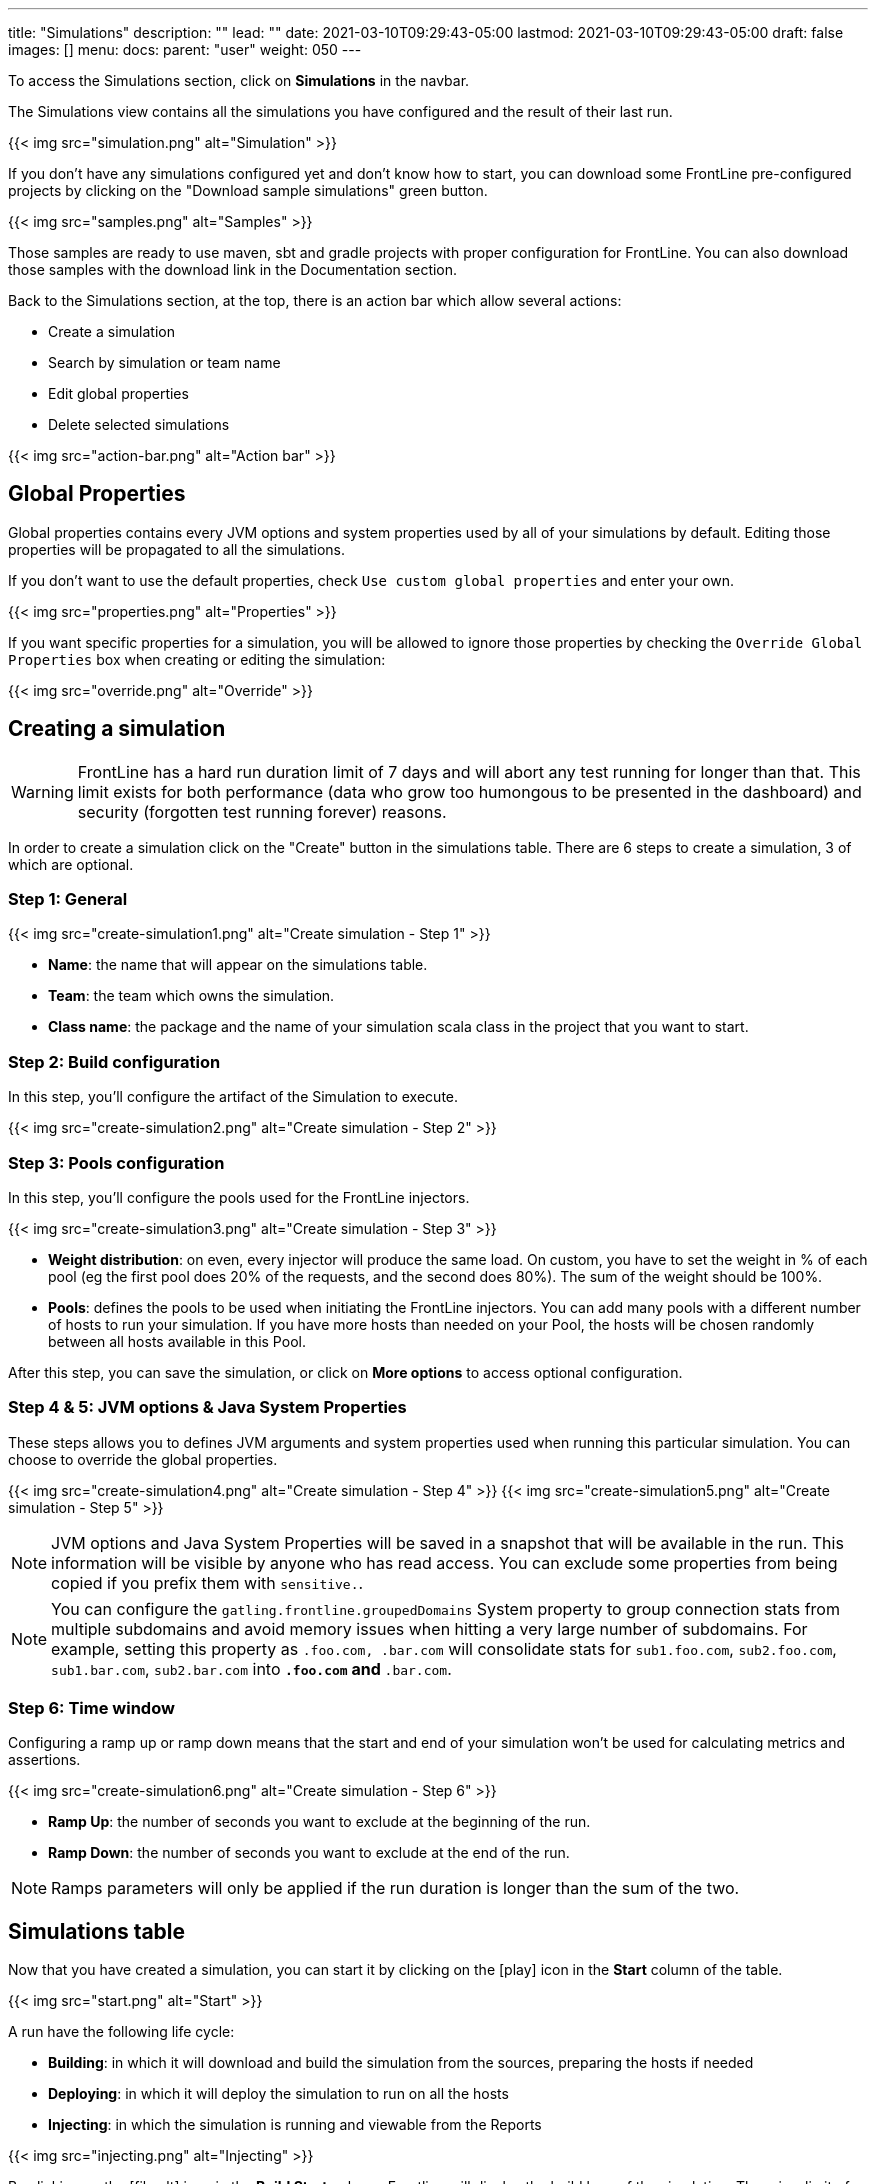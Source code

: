 ---
title: "Simulations"
description: ""
lead: ""
date: 2021-03-10T09:29:43-05:00
lastmod: 2021-03-10T09:29:43-05:00
draft: false
images: []
menu:
  docs:
    parent: "user"
weight: 050
---

[[simulations]]

To access the Simulations section, click on *Simulations* in the navbar.

The Simulations view contains all the simulations you have configured and the result of their last run.

// FIXME: Screen without pools and
{{< img src="simulation.png" alt="Simulation" >}}

If you don't have any simulations configured yet and don't know how to start, you can download some FrontLine pre-configured projects by clicking on the "Download sample simulations" green button.

{{< img src="samples.png" alt="Samples" >}}

Those samples are ready to use maven, sbt and gradle projects with proper configuration for FrontLine. You can also download those samples with the download link in the Documentation section.

Back to the Simulations section, at the top, there is an action bar which allow several actions:

- Create a simulation
- Search by simulation or team name
- Edit global properties
- Delete selected simulations

{{< img src="action-bar.png" alt="Action bar" >}}

== Global Properties

Global properties contains every JVM options and system properties used by all of your simulations by default.
Editing those properties will be propagated to all the simulations.

If you don't want to use the default properties, check `Use custom global properties` and enter your own.

{{< img src="properties.png" alt="Properties" >}}

If you want specific properties for a simulation, you will be allowed to ignore those properties by checking the `Override Global Properties` box when creating or editing the simulation:

{{< img src="override.png" alt="Override" >}}

== Creating a simulation

WARNING: FrontLine has a hard run duration limit of 7 days and will abort any test running for longer than that.
This limit exists for both performance (data who grow too humongous to be presented in the dashboard) and security (forgotten test running forever) reasons.

In order to create a simulation click on the "Create" button in the simulations table. There are 6 steps to create a simulation, 3 of which are optional.

=== Step 1: General

{{< img src="create-simulation1.png" alt="Create simulation - Step 1" >}}

- *Name*: the name that will appear on the simulations table.
- *Team*: the team which owns the simulation.
- *Class name*: the package and the name of your simulation scala class in the project that you want to start.

=== Step 2: Build configuration

In this step, you'll configure the artifact of the Simulation to execute.

{{< img src="create-simulation2.png" alt="Create simulation - Step 2" >}}

=== Step 3: Pools configuration

// FIXME: Explain available regions

In this step, you'll configure the pools used for the FrontLine injectors.

// FIXME: Update screen without local
{{< img src="create-simulation3.png" alt="Create simulation - Step 3" >}}

- *Weight distribution*: on even, every injector will produce the same load. On custom, you have to set the weight in % of each pool (eg the first pool does 20% of the requests, and the second does 80%). The sum of the weight should be 100%.
- *Pools*: defines the pools to be used when initiating the FrontLine injectors.
You can add many pools with a different number of hosts to run your simulation.
If you have more hosts than needed on your Pool, the hosts will be chosen randomly between all hosts available in this Pool.

After this step, you can save the simulation, or click on *More options* to access optional configuration.

=== Step 4 & 5: JVM options & Java System Properties

These steps allows you to defines JVM arguments and system properties used when running this particular simulation. You can choose to override the global properties.

{{< img src="create-simulation4.png" alt="Create simulation - Step 4" >}}
{{< img src="create-simulation5.png" alt="Create simulation - Step 5" >}}

NOTE: JVM options and Java System Properties will be saved in a snapshot that will be available in the run. This information will be visible by anyone who has read access.
You can exclude some properties from being copied if you prefix them with `sensitive.`.

NOTE: You can configure the `gatling.frontline.groupedDomains` System property to group connection stats from multiple subdomains and avoid memory issues when hitting a very large number of subdomains.
For example, setting this property as `.foo.com, .bar.com` will consolidate stats for `sub1.foo.com`, `sub2.foo.com`, `sub1.bar.com`, `sub2.bar.com` into `*****.foo.com` and `*****.bar.com`.

=== Step 6: Time window

Configuring a ramp up or ramp down means that the start and end of your simulation won't be used for calculating metrics and assertions.

{{< img src="create-simulation6.png" alt="Create simulation - Step 6" >}}

- *Ramp Up*: the number of seconds you want to exclude at the beginning of the run.
- *Ramp Down*: the number of seconds you want to exclude at the end of the run.

NOTE: Ramps parameters will only be applied if the run duration is longer than the sum of the two.

[[simulation-table]]
== Simulations table

Now that you have created a simulation, you can start it by clicking on the icon:play[] icon in the *Start* column of the table.

{{< img src="start.png" alt="Start" >}}

A run have the following life cycle:

// FIXME: Not building, just fecthing artifact
- *Building*: in which it will download and build the simulation from the sources, preparing the hosts if needed
- *Deploying*: in which it will deploy the simulation to run on all the hosts
- *Injecting*: in which the simulation is running and viewable from the Reports

{{< img src="injecting.png" alt="Injecting" >}}

[[logs]]
// FIXME: Not building, just fecthing artifact
By clicking on the icon:file-alt[] icon in the *Build Start* column, Frontline will display the build logs of the simulation. There is a limit of 1000 logs for a run.

{{< img src="logs.png" alt="Logs" >}}

[[assertions]]
You can click on the icon:search[] icon next to the status (if there is one) to display the assertions of the run.
Assertions are the assumptions made at the beginning of the simulation to be verified at the end:

{{< img src="assertions.png" alt="Assertions" >}}

== Useful tips

- You can edit the simulation by clicking on the icon:pencil-alt[] icon next to his name
- You can search a simulation by his name, or its team name
- You can sort the simulations by any column except the *Start* one
- A *Delete* button will appear on the action bar when you select a simulation, you will be able to delete all the selected simulations
- When a simulation is running, you can abort the run by clicking on the Abort button
- You can copy a simulation ID by clicking on the icon:clipboard[] icon next to his name

Be aware that deleting a simulation will delete all the associated runs.

[[run-trends]]
== Run / Trends

Runs list and trends can be accessed by clicking on the icon:history[] icon in the <<simulation-table, simulations table>>.

This view contains the list of your simulation's runs which can be filtered by name and/or status and the Trends which are displaying information between those runs.
// FIXME: Update screen when build renamed
{{< img src="run-trends.png" alt="Run trends" >}}

[[runs-table]]
=== Runs table
// FIXME: Update screen when build renamed
{{< img src="run-table.png" alt="Run table" >}}

Like the result of the latest run in the <<simulation-table, simulations table>> you have access to the <<logs, logs>> of the run by clicking on the icon:file-alt[] icon and you can sort the table by each columns. The logs are only available for run which are not flagged as "Successful".

If there is one, You can click on the icon:search[] icon next to the status to display the <<assertions, assertions>> of the run.
You can delete runs by selecting them and click on the *Delete* button in the action bar above the table.

You can comment a run by clicking on the icon:comment-alt[] icon on the right side of the table.

{{< img src="comment.png" alt="Comment" >}}

You can also click on the icon:info-circle[] icon to see a snapshot of the run configuration. The system properties beginning with `sensitive.` are not displayed.

{{< img src="snapshot.png" alt="Snapshot" >}}

=== Run Comparison

{{< img src="compare-runs.png" alt="Compare runs" >}}

You can compare the results of two runs if you click on the "Compare runs" button in the table. It allows you to compare the response time and errors of the two runs for each request.

You can choose the specific metric you want to compare by clicking on the metric name, and the specific run you want to compare by clicking on the run number.

The delta and variance will be displayed, so you can check if there is a progression or a degradation in performance.

=== Trends charts

The trends are charts that will display some globals statistics for each runs (eg: requests count) so that you can easily see how well your runs went compared to each other.
Each run is represented by his number in the chart and the chart won't display the statistics of a failed run (eg: Timeout, broken, etc..).

{{< img src="trends.png" alt="Trends" >}}

You can filter the statistics shown by filtering through scenarios, groups or requests that are involved in each runs.
You can chose how many runs will be compared by changing the limit (10, 25, 50, 100):

{{< img src="trends-bar.png" alt="Trends bar" >}}

[[reports]]
== Reports

The reports can be accessed by clicking on the icon:chart-area[] icon in the <<simulation-table, simulation table>> or in the <<runs-table, runs table>>.


This view introduce all the metrics available for a specific run.
This page consists of:

- <<top-navigation, The top navigation bar>>
- <<timeline, The timeline>>
- <<tabs, Tabs>>
- <<run-bar, The run bar>>
- <<charts, Charts area>>
- <<summary, The summary>> (only for requests and groups tabs)
- <<export, Export PDF>>

{{< img src="reports.png" alt="Reports" >}}

[[top-navigation]]
=== Top Navigation Bar

The navigation bar enable you to choose the simulation time range.
// FIXME: Update screen new theme
{{< img src="timewindow.png" alt="Timewindow" >}}

[[timeline]]
=== Timeline

The timeline contains metrics of the full run providing an overview of the run.
Global informations are available such as the resolution and the simulation name.

The resolution indicates the number of seconds per data point in the graph.

You can change the time range with control buttons or by selecting a region on the timeline:

{{< img src="timeline.png" alt="Timeline" >}}

=== Assertions

The label below is used to display the status of the simulation (Ongoing, successful, timeout...).
If your simulation has assertions, this label will be clickable to show the assertions results.
You can comment the run run by clicking on the icon:comment-alt[] icon.

{{< img src="timeline-assertions.png" alt="Timeline assertions" >}}

[[tabs]]
=== Tabs

Below the navigator chart, there are tabs to switch charts.
Each tab has the same structure except the summary that is available only for requests and groups tabs.

{{< img src="tabs.png" alt="Tabs" >}}

[[run-bar]]
=== Run Bar

This bar is a combination of buttons:

- *Start / Abort*: Use this button to start a new run of the simulation, or stop the ongoing run (not available if you have a Viewer permission)
- *Grafana*: Link to the Grafana dashboard if you have filled in the configuration in frontline.conf
- *Generate public link*: To create a public link
- *Switch to Summary*: Switch to <<summary, summary>> view for Requests & Groups tabs
- buttons to filter the metrics drawn in the charts area

{{< img src="run-bar.png" alt="Run bar" >}}

=== Generate Public Links

A public link is a link of the current reports which will be accessible to anyone, without having to log-in to FrontLine. To generate a public link, click on the *Generate public link* button and choose the expiration date of your link.

{{< img src="generate-public-link.png" alt="Generate public links" >}}

The maximum allowed lifetime for a public link is 1 year.

Once you have chosen an expiration date, you can proceed by clicking on the generate button.

// FIXME: Update screen not local host
{{< img src="successful-generation-public-link.png" alt="Successful public link generation" >}}

You can copy the public link to share your reports to non-FrontLine users, or click on the "Go" Button to access it yourself. You can click on the "OK" button to close this modal.

[[charts]]
=== Charts

Each charts in FrontLine are connected to each other, so if you select a time window on a chart it will automatically change it
for all other charts. Metrics are drawn in multiple charts.

{{< img src="charts.png" alt="Charts" >}}

Some of them have an icon to update the chart settings:

{{< img src="distrib-chart.png" alt="Distribution chart" >}}

Moreover, histograms and pies are hidden behind each counts charts, accessible by clicking their top right corner icon below.

{{< img src="pie-button.png" alt="Pie button" >}}

WARNING: If your kernel version is too low (around below 3.10) you might not be able to get data from the TCP connection by state graph on the Connections tab. If you want to be able to get these data, you should upgrade your kernel.

[[summary]]
=== Summary (Requests and Groups only)

This view is available only from requests and groups tabs.
It is a summary of metrics drawn in the charts, and has two modes: flat, by default, and hierarchy.
The summary is also connected to the timeline and the time window selected, so if you change the time window the summary
will refresh his data to match the time window.

On Flat mode you can filter the data by clicking any column name of the table.

{{< img src="summary.png" alt="Summary" >}}

[[export]]
=== Export PDF
When clicking on the green button in the navigation bar, you will have access to a page where you can configure and then export a PDF report of a specific simulation.

{{< img src="export-button.png" alt="Export button" >}}

This report is initialized with:

- a title element with the date of the run you were coming from
- the run status
- the run comments
- the run assertions
- the run requests summary
- 3 charts of the run:
* Requests and Responses per second
* Responses per Second by Status
* Response Time Percentiles

{{< img src="export-page.png" alt="Export page" >}}

This page is a configurable list of different elements that will be displayed in the report. You can click on the blue add button under every element
to add another one.

Every element can be moved up or down by clicking on the blue arrow on the top right of the element, or be removed by clicking on the red dash.

Those elements are composed of:

- *Title*: add a title element.
- *Text Area*: add an editable text element.
- *New Page*: allow you to skip a page in the report.
- *Run*:
* *Status*: add an editable text element with a predefined text set to the status of the selected run.
* *Comments*: add an editable text element with a predefined text set to the comments of the selected run.
* *Assertions*: add a table with the assertions of the selected run.
* *Summary*: add the summary table of the selected run in a new landscape page.
- *Chart*: add a chart element that you can interact with before exporting it to PDF.
- *Counts*: add a count chart element that you can interact with before exporting it to PDF.

As you can see below, every charts (or other elements) can be interact with individually. You can zoom on it, or select the run, the scenario,
the group, etc.. whose you want your data to be fetch. You do not need to have the same settings for each element.

{{< img src="export-charts.png" alt="Export charts" >}}

After adding all desired elements in the report you can click on the *Export PDF* button on the top right to get your PDF file.

{{< img src="export-actions.png" alt="Export actions" >}}

There are two more actions you can do:

- *Save*: save the current Export configuration:
* *as a template*: this option will save the element list without the content
* *as a save*: this option will save everything, including the content of the Text Area and the configuration of the graphs
- *Load*: load a previously saved template or save.

=== Useful Tips

=== Zoom

You can reset zoom by double clicking on a chart.
It is possible to change the time range window by the following actions:

- Clicking zoom icons of the control buttons
- Select a zone in any charts and timeline
- Select a range time from the top navigation bar

=== Markers

To ease your analysis, you can create markers on all the charts by right clicking on them. And click on the top of the marker to delete it.

{{< img src="marker.png" alt="Marker" >}}

=== Multiple Highlights

In the top right menu, you can activate the *Multiple Highlights* setting which allows the tooltip to be displayed on every chart at the same time.

{{< img src="multiplecheck.png" alt="Multiple check" >}}
{{< img src="multiple.png" alt="Multiple" >}}

=== Percentiles Mask

In the top right menu, you can click on the *Percentiles* setting to be able to chose what percentiles to display in the chart.

{{< img src="percentilesmask.png" alt="Percentiles mask" >}}
{{< img src="percentileschart.png" alt="Percentiles chart" >}}

=== Date Time / Elapsed Time

In the top right menu, you can activate the *Date Time* setting to be able to switch from elapsed time to date time.

=== Highlight Legend

By hovering the label on the percentiles chart legend, you will be able to highlight the curve on the chart, leading to a better view of that curve.
The highlight legend options is enable to every "non stacked" graph.

{{< img src="highlightchart.png" alt="Highlight chart" >}}

